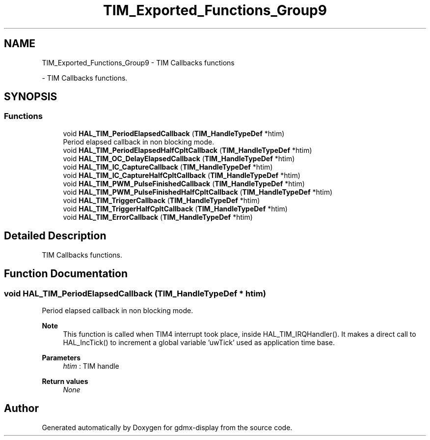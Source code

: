 .TH "TIM_Exported_Functions_Group9" 3 "Mon May 24 2021" "gdmx-display" \" -*- nroff -*-
.ad l
.nh
.SH NAME
TIM_Exported_Functions_Group9 \- TIM Callbacks functions
.PP
 \- TIM Callbacks functions\&.  

.SH SYNOPSIS
.br
.PP
.SS "Functions"

.in +1c
.ti -1c
.RI "void \fBHAL_TIM_PeriodElapsedCallback\fP (\fBTIM_HandleTypeDef\fP *htim)"
.br
.RI "Period elapsed callback in non blocking mode\&. "
.ti -1c
.RI "void \fBHAL_TIM_PeriodElapsedHalfCpltCallback\fP (\fBTIM_HandleTypeDef\fP *htim)"
.br
.ti -1c
.RI "void \fBHAL_TIM_OC_DelayElapsedCallback\fP (\fBTIM_HandleTypeDef\fP *htim)"
.br
.ti -1c
.RI "void \fBHAL_TIM_IC_CaptureCallback\fP (\fBTIM_HandleTypeDef\fP *htim)"
.br
.ti -1c
.RI "void \fBHAL_TIM_IC_CaptureHalfCpltCallback\fP (\fBTIM_HandleTypeDef\fP *htim)"
.br
.ti -1c
.RI "void \fBHAL_TIM_PWM_PulseFinishedCallback\fP (\fBTIM_HandleTypeDef\fP *htim)"
.br
.ti -1c
.RI "void \fBHAL_TIM_PWM_PulseFinishedHalfCpltCallback\fP (\fBTIM_HandleTypeDef\fP *htim)"
.br
.ti -1c
.RI "void \fBHAL_TIM_TriggerCallback\fP (\fBTIM_HandleTypeDef\fP *htim)"
.br
.ti -1c
.RI "void \fBHAL_TIM_TriggerHalfCpltCallback\fP (\fBTIM_HandleTypeDef\fP *htim)"
.br
.ti -1c
.RI "void \fBHAL_TIM_ErrorCallback\fP (\fBTIM_HandleTypeDef\fP *htim)"
.br
.in -1c
.SH "Detailed Description"
.PP 
TIM Callbacks functions\&. 


.SH "Function Documentation"
.PP 
.SS "void HAL_TIM_PeriodElapsedCallback (\fBTIM_HandleTypeDef\fP * htim)"

.PP
Period elapsed callback in non blocking mode\&. 
.PP
\fBNote\fP
.RS 4
This function is called when TIM4 interrupt took place, inside HAL_TIM_IRQHandler()\&. It makes a direct call to HAL_IncTick() to increment a global variable 'uwTick' used as application time base\&. 
.RE
.PP
\fBParameters\fP
.RS 4
\fIhtim\fP : TIM handle 
.RE
.PP
\fBReturn values\fP
.RS 4
\fINone\fP 
.RE
.PP

.SH "Author"
.PP 
Generated automatically by Doxygen for gdmx-display from the source code\&.
